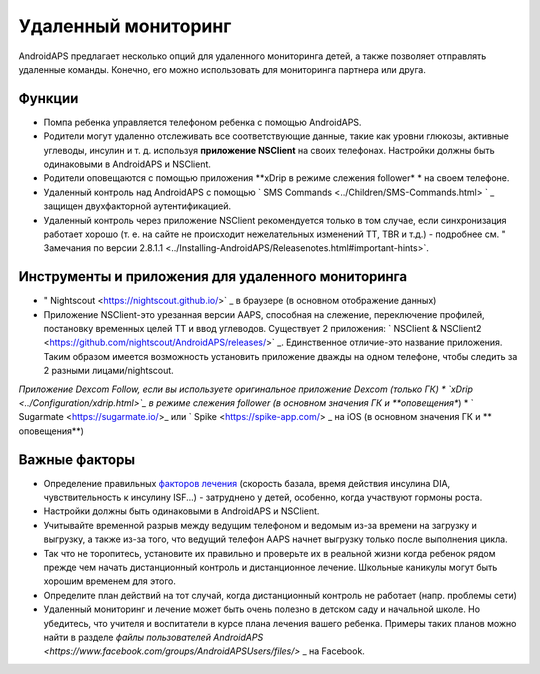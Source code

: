 Удаленный мониторинг
**************************************************

.. image:: ../images/KidsMonitoring.png
  :alt: Мониторинг детей
  
AndroidAPS предлагает несколько опций для удаленного мониторинга детей, а также позволяет отправлять удаленные команды. Конечно, его можно использовать для мониторинга партнера или друга.

Функции
==================================================
* Помпа ребенка управляется телефоном ребенка с помощью AndroidAPS.
* Родители могут удаленно отслеживать все соответствующие данные, такие как уровни глюкозы, активные углеводы, инсулин и т. д. используя **приложение NSClient** на своих телефонах. Настройки должны быть одинаковыми в AndroidAPS и NSClient.
* Родители оповещаются с помощью приложения **xDrip в режиме слежения follower* * на своем телефоне.
* Удаленный контроль над AndroidAPS с помощью ` SMS Commands <../Children/SMS-Commands.html> ` _ защищен двухфакторной аутентификацией.
* Удаленный контроль через приложение NSClient рекомендуется только в том случае, если синхронизация работает хорошо (т. е. на сайте не происходит нежелательных изменений TT, TBR и т.д.) - подробнее см. " Замечания по версии 2.8.1.1 <../Installing-AndroidAPS/Releasenotes.html#important-hints>`.

Инструменты и приложения для удаленного мониторинга
==================================================
* " Nightscout <https://nightscout.github.io/>` _ в браузере (в основном отображение данных)
* Приложение NSClient-это урезанная версии AAPS, способная на слежение, переключение профилей, постановку временных целей TT и ввод углеводов. Существует 2 приложения: ` NSClient & NSClient2 <https://github.com/nightscout/AndroidAPS/releases/>` _. Единственное отличие-это название приложения. Таким образом имеется возможность установить приложение дважды на одном телефоне, чтобы следить за 2 разными лицами/nightscout.
*Приложение Dexcom Follow, если вы используете оригинальное приложение Dexcom (только ГК)
* `xDrip <../Configuration/xdrip.html>`_ в режиме слежения follower (в основном значения ГК и **оповещения**)
* ` Sugarmate <https://sugarmate.io/>_ или ` Spike <https://spike-app.com/> _ на iOS (в основном значения ГК и ** оповещения**)

Важные факторы
==================================================
* Определение правильных `факторов лечения <../Getting-Started/FAQ.html#how-to-begin>`_ (скорость базала, время действия инсулина DIA, чувствительность к инсулину ISF...) - затруднено у детей, особенно, когда участвуют гормоны роста. 
* Настройки должны быть одинаковыми в AndroidAPS и NSClient.
* Учитывайте временной разрыв между ведущим телефоном и ведомым из-за времени на загрузку и выгрузку, а также из-за того, что ведущий телефон AAPS начнет выгрузку только после выполнения цикла.
* Так что не торопитесь, установите их правильно и проверьте их в реальной жизни когда ребенок рядом прежде чем начать дистанционный контроль и дистанционное лечение. Школьные каникулы могут быть хорошим временем для этого.
* Определите план действий на тот случай, когда дистанционный контроль не работает (напр. проблемы сети)
* Удаленный мониторинг и лечение может быть очень полезно в детском саду и начальной школе. Но убедитесь, что учителя и воспитатели в курсе плана лечения вашего ребенка. Примеры таких планов можно найти в разделе `файлы пользователей AndroidAPS <https://www.facebook.com/groups/AndroidAPSUsers/files/>` _ на Facebook.
